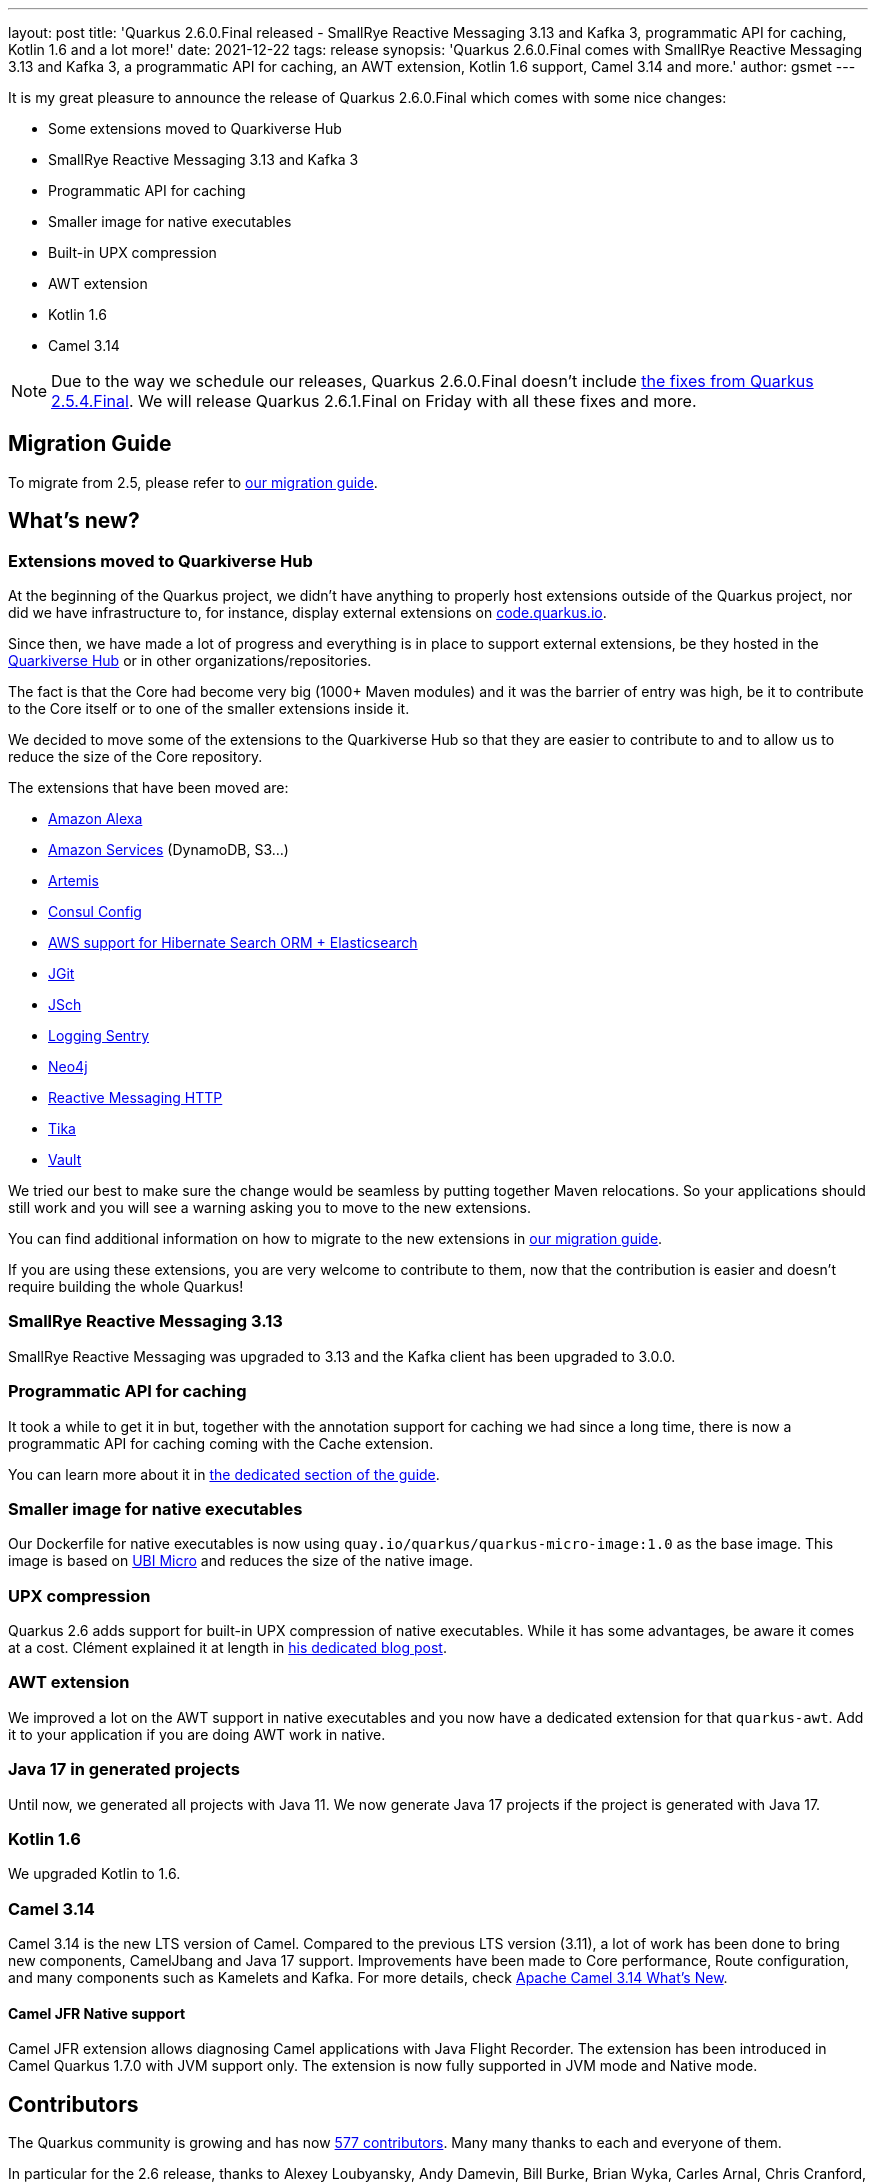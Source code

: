 ---
layout: post
title: 'Quarkus 2.6.0.Final released - SmallRye Reactive Messaging 3.13 and Kafka 3, programmatic API for caching, Kotlin 1.6 and a lot more!'
date: 2021-12-22
tags: release
synopsis: 'Quarkus 2.6.0.Final comes with SmallRye Reactive Messaging 3.13 and Kafka 3, a programmatic API for caching, an AWT extension, Kotlin 1.6 support, Camel 3.14 and more.'
author: gsmet
---

It is my great pleasure to announce the release of Quarkus 2.6.0.Final which comes with some nice changes:

* Some extensions moved to Quarkiverse Hub
* SmallRye Reactive Messaging 3.13 and Kafka 3
* Programmatic API for caching
* Smaller image for native executables
* Built-in UPX compression
* AWT extension
* Kotlin 1.6
* Camel 3.14

[NOTE]
====
Due to the way we schedule our releases, Quarkus 2.6.0.Final doesn't include https://quarkus.io/blog/quarkus-2-5-4-final-released/[the fixes from Quarkus 2.5.4.Final].
We will release Quarkus 2.6.1.Final on Friday with all these fixes and more.
====

== Migration Guide

To migrate from 2.5, please refer to https://github.com/quarkusio/quarkus/wiki/Migration-Guide-2.6[our migration guide].

== What's new?

=== Extensions moved to Quarkiverse Hub

At the beginning of the Quarkus project, we didn't have anything to properly host extensions outside of the Quarkus project,
nor did we have infrastructure to, for instance, display external extensions on https://code.quarkus.io[code.quarkus.io].

Since then, we have made a lot of progress and everything is in place to support external extensions,
be they hosted in the https://github.com/quarkiverse/[Quarkiverse Hub] or in other organizations/repositories.

The fact is that the Core had become very big (1000+ Maven modules) and it was the barrier of entry was high,
be it to contribute to the Core itself or to one of the smaller extensions inside it.

We decided to move some of the extensions to the Quarkiverse Hub so that they are easier to contribute to
and to allow us to reduce the size of the Core repository.

The extensions that have been moved are:

* https://github.com/quarkiverse/quarkus-amazon-alexa[Amazon Alexa]
* https://github.com/quarkiverse/quarkus-amazon-services[Amazon Services] (DynamoDB, S3...)
* https://github.com/quarkiverse/quarkus-artemis[Artemis]
* https://github.com/quarkiverse/quarkus-config-extensions[Consul Config]
* https://github.com/quarkiverse/quarkus-hibernate-search-extras[AWS support for Hibernate Search ORM + Elasticsearch]
* https://github.com/quarkiverse/quarkus-jgit[JGit]
* https://github.com/quarkiverse/quarkus-jsch[JSch]
* https://github.com/quarkiverse/quarkus-logging-sentry[Logging Sentry]
* https://github.com/quarkiverse/quarkus-neo4j[Neo4j]
* https://github.com/quarkiverse/quarkus-reactive-messaging-http[Reactive Messaging HTTP]
* https://github.com/quarkiverse/quarkus-tika[Tika]
* https://github.com/quarkiverse/quarkus-vault[Vault]

We tried our best to make sure the change would be seamless by putting together Maven relocations.
So your applications should still work and you will see a warning asking you to move to the new extensions.

You can find additional information on how to migrate to the new extensions in https://github.com/quarkusio/quarkus/wiki/Migration-Guide-2.6[our migration guide].

If you are using these extensions, you are very welcome to contribute to them,
now that the contribution is easier and doesn't require building the whole Quarkus!

=== SmallRye Reactive Messaging 3.13

SmallRye Reactive Messaging was upgraded to 3.13 and the Kafka client has been upgraded to 3.0.0.

=== Programmatic API for caching

It took a while to get it in but, together with the annotation support for caching we had since a long time,
there is now a programmatic API for caching coming with the Cache extension.

You can learn more about it in http://quarkus.io/guides/cache#programmatic-api[the dedicated section of the guide].

=== Smaller image for native executables

Our Dockerfile for native executables is now using `quay.io/quarkus/quarkus-micro-image:1.0` as the base image.
This image is based on https://www.redhat.com/en/blog/introduction-ubi-micro[UBI Micro] and reduces the size of the native image.

=== UPX compression

Quarkus 2.6 adds support for built-in UPX compression of native executables.
While it has some advantages, be aware it comes at a cost.
Clément explained it at length in https://quarkus.io/blog/upx/[his dedicated blog post].

=== AWT extension

We improved a lot on the AWT support in native executables and you now have a dedicated extension for that `quarkus-awt`.
Add it to your application if you are doing AWT work in native.

=== Java 17 in generated projects

Until now, we generated all projects with Java 11.
We now generate Java 17 projects if the project is generated with Java 17.

=== Kotlin 1.6

We upgraded Kotlin to 1.6.

=== Camel 3.14

Camel 3.14 is the new LTS version of Camel.
Compared to the previous LTS version (3.11), a lot of work has been done to bring new components, CamelJbang and Java 17 support.
Improvements have been made to Core performance, Route configuration, and many components such as Kamelets and Kafka.
For more details, check https://camel.apache.org/blog/2021/12/camel314-whatsnew/[Apache Camel 3.14 What’s New].

==== Camel JFR Native support

Camel JFR extension allows diagnosing Camel applications with Java Flight Recorder.
The extension has been introduced in Camel Quarkus 1.7.0 with JVM support only.
The extension is now fully supported in JVM mode and Native mode.

== Contributors

The Quarkus community is growing and has now https://github.com/quarkusio/quarkus/graphs/contributors[577 contributors].
Many many thanks to each and everyone of them.

In particular for the 2.6 release, thanks to Alexey Loubyansky, Andy Damevin, Bill Burke, Brian Wyka, Carles Arnal, Chris Cranford, Clara Fang, Clement Escoffier, Corentin Arnaud, Cristiano Nicolai, David Andlinger, Davide, Domagoj Tršan, Eric Deandrea, Erin Schnabel, Falko Modler, Florian Heubeck, Foivos Zakkak, Freeman Fang, Fu Cheng, Galder Zamarreño, Geoffrey GREBERT, George Gastaldi, Georgios Andrianakis, Gopal, Guillaume Le Floch, Guillaume Smet, Gwenneg Lepage, Ioannis Canellos, Jacopo Rota, James Netherton, Jan Martiška, Jorge Solórzano, Jose, Julien Ponge, Justin Lee, Kevin Wooten, Knut Wannheden, Ladislav Thon, Loïc Mathieu, Maciej Swiderski, Marc Nuri, Marcin Czeczko, Martin Kouba, Martin Panzer, Matej Novotny, Max Rydahl Andersen, Michael Anstis, Michael Simons, Michal Karm Babacek, Michal Maléř, Michał Szynkiewicz, NetoDevel, Ozan Gunalp, Pedro Igor, Phillip Krüger, Ramy, Ricardo Rodrigues, Richard Gomez, Robbie Gemmell, Roberto Cortez, Rostislav Svoboda, Sanne Grinovero, Sergey Beryozkin, Steve Hawkins, Stuart Douglas, Stéphane Épardaud, Thomas Haines, Tomas Hofman, Victor Gallet, Victor Hugo de Oliveira Molinar, Vincent Sevel, Vincent van Dam, Wippermueller, Frank, xstefank, Yoann Rodière, Yoshikazu Nojima, Zaheed Beita, Шумов Игорь Юрьевич.

== Come Join Us

We value your feedback a lot so please report bugs, ask for improvements... Let's build something great together!

If you are a Quarkus user or just curious, don't be shy and join our welcoming community:

 * provide feedback on https://github.com/quarkusio/quarkus/issues[GitHub];
 * craft some code and https://github.com/quarkusio/quarkus/pulls[push a PR];
 * discuss with us on https://quarkusio.zulipchat.com/[Zulip] and on the https://groups.google.com/d/forum/quarkus-dev[mailing list];
 * ask your questions on https://stackoverflow.com/questions/tagged/quarkus[Stack Overflow].
